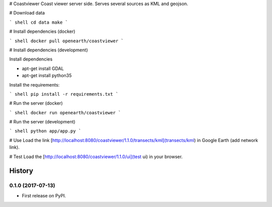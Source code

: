 # Coastviewer
Coast viewer server side. Serves several sources as KML and geojson.

# Download data

``` shell
cd data
make
```

# Install dependencies (docker)

``` shell
docker pull openearth/coastviewer
```

# Install dependencies (development)

Install dependencies

- apt-get install GDAL
- apt-get install python35

Install the requirements:

``` shell
pip install -r requirements.txt
```


# Run the server (docker)

``` shell
docker run openearth/coastviewer
```

# Run the server (development)

``` shell
python app/app.py
```


# Use
Load the link [http://localhost:8080/coastviewer/1.1.0/transects/kml](transects/kml) in Google Earth (add network link).

# Test
Load the [http://localhost:8080/coastviewer/1.1.0/ui](test ui) in your browser.


=======
History
=======

0.1.0 (2017-07-13)
------------------

* First release on PyPI.


